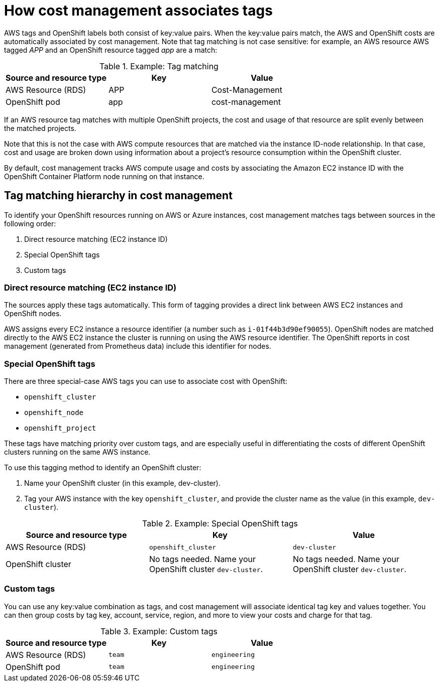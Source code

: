 // Module included in the following assemblies:
//
// <List assemblies here, each on a new line>

// Base the file name and the ID on the module title. For example:
// * file name: con_how_cost_associates_tags.adoc
// * ID: [id="con_how_cost_associates_tags"]
// * Title: = How cost management associates tags

// The ID is used as an anchor for linking to the module. Avoid changing it after the module has been published to ensure existing links are not broken.
[id="con_how_cost_associates_tags"]
// The `context` attribute enables module reuse. Every module's ID includes {context}, which ensures that the module has a unique ID even if it is reused multiple times in a guide.
= How cost management associates tags



AWS tags and OpenShift labels both consist of key:value pairs. When the key:value pairs match, the AWS and OpenShift costs are automatically associated by cost management. Note that tag matching is not case sensitive: for example, an AWS resource AWS tagged _APP_ and an OpenShift resource tagged _app_ are a match:


.Example: Tag matching
[options="header"]
|====
|Source and resource type|Key|Value
|AWS Resource (RDS)|APP|Cost-Management
|OpenShift pod|app|cost-management
|====


If an AWS resource tag matches with multiple OpenShift projects, the cost and usage of that resource are split evenly between the matched projects. 

Note that this is not the case with AWS compute resources that are matched via the instance ID-node relationship. In that case, cost and usage are broken down using information about a project’s resource consumption within the OpenShift cluster.

By default, cost management tracks AWS compute usage and costs by associating the Amazon EC2 instance ID with the OpenShift Container Platform node running on that instance. 


== Tag matching hierarchy in cost management

To identify your OpenShift resources running on AWS or Azure instances, cost management matches tags between sources in the following order:

. Direct resource matching (EC2 instance ID)
. Special OpenShift tags
. Custom tags


=== Direct resource matching (EC2 instance ID)

The sources apply these tags automatically. This form of tagging provides a direct link between AWS EC2 instances and OpenShift nodes.

AWS assigns every EC2 instance a resource identifier (a number such as `i-01f44b3d90ef90055`). OpenShift nodes are matched directly to the AWS EC2 instance the cluster is running on using the AWS resource identifier. The OpenShift reports in cost management (generated from Prometheus data) include this identifier for nodes.

//.Example - screenshot?

=== Special OpenShift tags

There are three special-case AWS tags you can use to associate cost with OpenShift:

* `openshift_cluster`
* `openshift_node`
* `openshift_project`

These tags have matching priority over custom tags, and are especially useful in differentiating the costs of different OpenShift clusters running on the same AWS instance.

To use this tagging method to identify an OpenShift cluster:

. Name your OpenShift cluster (in this example, dev-cluster).
. Tag your AWS instance with the key `openshift_cluster`, and provide the cluster name as the value (in this example, `dev-cluster`).


.Example: Special OpenShift tags
[options="header"]
|====
|Source and resource type|Key|Value
|AWS Resource (RDS)|`openshift_cluster`|`dev-cluster`
|OpenShift cluster|
No tags needed. Name your OpenShift cluster `dev-cluster`.

|No tags needed. Name your OpenShift cluster `dev-cluster`.
|====


=== Custom tags

You can use any key:value combination as tags, and cost management will associate identical tag key and values together. You can then group costs by tag key, account, service, region, and more to view your costs and charge for that tag.

.Example: Custom tags
[options="header"]
|====
|Source and resource type|Key|Value
|AWS Resource (RDS)|`team`|`engineering`
|OpenShift pod|`team`|`engineering`
|====



//.Additional resources


